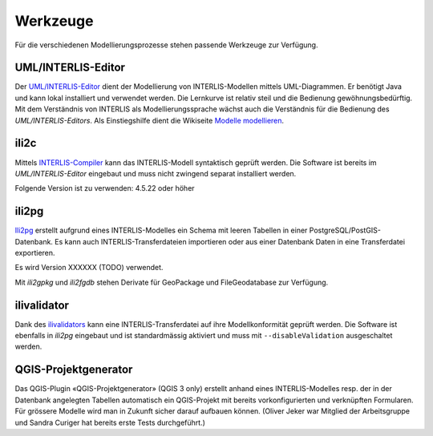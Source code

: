 Werkzeuge
=========

Für die verschiedenen Modellierungsprozesse stehen passende Werkzeuge zur Verfügung.

UML/INTERLIS-Editor
-------------------

Der `UML/INTERLIS-Editor <http://umleditor.org/>`_ dient der Modellierung von INTERLIS-Modellen mittels UML-Diagrammen. Er benötigt Java und kann lokal installiert und verwendet werden. Die Lernkurve ist relativ steil und die Bedienung gewöhnungsbedürftig. Mit dem Verständnis von INTERLIS als Modellierungssprache wächst auch die Verständnis für die Bedienung des *UML/INTERLIS-Editors*. Als Einstiegshilfe dient die Wikiseite `Modelle modellieren <https://geoweb.rootso.org/redmine/projects/sogiswiki/wiki/Modelle_modellieren>`_.

ili2c
-----

Mittels `INTERLIS-Compiler <https://sourceforge.net/projects/umleditor/files/ili2c/>`_ kann das INTERLIS-Modell syntaktisch geprüft werden. Die Software ist bereits im *UML/INTERLIS-Editor* eingebaut und muss nicht zwingend separat installiert werden.

Folgende Version ist zu verwenden: 4.5.22 oder höher

ili2pg
------

`Ili2pg <http://www.eisenhutinformatik.ch/interlis/ili2pg/>`_ erstellt aufgrund eines INTERLIS-Modelles ein Schema mit leeren Tabellen in einer PostgreSQL/PostGIS-Datenbank. Es kann auch INTERLIS-Transferdateien importieren oder aus einer Datenbank Daten in eine Transferdatei exportieren.

Es wird Version XXXXXX (TODO) verwendet.

Mit `ili2gpkg` und `ili2fgdb` stehen Derivate für GeoPackage und FileGeodatabase zur Verfügung.

ilivalidator
------------

Dank des `ilivalidators <https://github.com/claeis/ilivalidator>`_ kann eine INTERLIS-Transferdatei auf ihre Modellkonformität geprüft werden. Die Software ist ebenfalls in *ili2pg* eingebaut und ist standardmässig aktiviert und muss mit ``--disableValidation`` ausgeschaltet werden.

QGIS-Projektgenerator
---------------------

Das QGIS-Plugin «QGIS-Projektgenerator» (QGIS 3 only) erstellt anhand eines INTERLIS-Modelles resp. der in der Datenbank angelegten Tabellen automatisch ein QGIS-Projekt mit bereits vorkonfigurierten und verknüpften Formularen. Für grössere Modelle wird man in Zukunft sicher darauf aufbauen können. (Oliver Jeker war Mitglied der Arbeitsgruppe und Sandra Curiger hat bereits erste Tests durchgeführt.)
